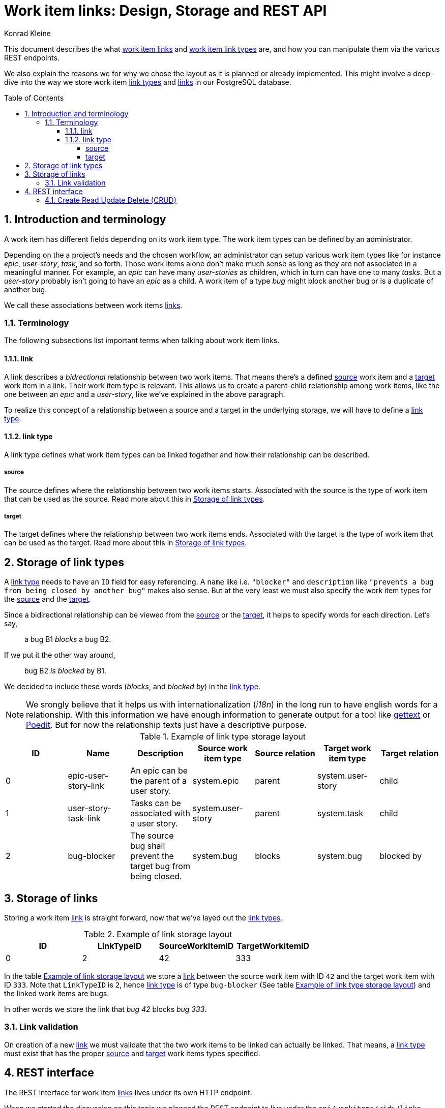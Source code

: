 = Work item links: Design, Storage and REST API
:author: Konrad Kleine
:toc:
:toc-placement!:
:toc-title:Table of Contents
:toclevels: 4
:sectnums:
:experimental:

This document describes the what <<link,work item links>> and <<link-types,work
item link types>> are, and how you can manipulate them via the various REST
endpoints.

We also explain the reasons we for why we chose the layout as it is planned or
already implemented. This might involve a deep-dive into the way we store work
item <<link-typs,link types>> and <<link,links>> in our PostgreSQL database.

toc::[]

[[introduction]]
== Introduction and terminology

A work item has different fields depending on its work item type. The work item
types can be defined by an administrator.

Depending on the a project's needs and the chosen workflow, an administrator can
setup various work item types like for instance _epic_, _user-story_, _task_,
and so forth. Those work items alone don't make much sense as long as they are
not associated in a meaningful manner. For example, an _epic_ can have many
_user-stories_ as children, which in turn can have one to many _tasks_. But a
_user-story_ probably isn't going to have an _epic_ as a child. A work item of a
type _bug_ might block another bug or is a duplicate of another bug.

We call these associations between work items <<link,links>>.

[[terminology]]
=== Terminology

The following subsections list important terms when talking about work
item links. 

[[link]]
==== link
A link describes a _bidrectional_ relationship between two work items. That
means there's a defined <<source,source>> work item and a <<target,target>> work
item in a link. Their work item type is relevant. This allows us to create a
parent-child relationship among work items, like the one between an _epic_ and a
_user-story_, like we've explained in the above paragraph.

To realize this concept of a relationship between a source and a target in the
underlying storage, we will have to define a <<link-type,link type>>.

[[link-type]]
==== link type
A link type defines what work item types can be linked together and how their
relationship can be described.

[[source]]
===== source
The source defines where the relationship between two work items starts.
Associated with the source is the type of work item that can be used as the
source. Read more about this in <<storage-of-link-types>>.


[[target]]
===== target
The target defines where the relationship between two work items ends.
Associated with the target is the type of work item that can be used as the
target. Read more about this in <<storage-of-link-types>>.

[[storage-of-link-types]]
== Storage of link types

A <<link-type,link type>> needs to have an `ID` field for easy referencing. A
`name` like i.e. `"blocker"` and `description` like `"prevents a bug from being
closed by another bug"` makes also sense. But at the very least we must also
specify the work item types for the <<source,source>> and the <<target,target>>.

Since a bidirectional relationship can be viewed from the <<source,source>> or
the <<target,target>>, it helps to specify words for each direction. Let's say,

> a bug B1 _blocks_ a bug B2.

If we put it the other way around,

> bug B2 _is blocked_ by B1.

We decided to include these words (_blocks_, and _blocked by_) in the
<<link-type,link type>>.

NOTE: We srongly believe that it helps us with internationalization (_i18n_) in
the long run to have english words for a relationship. With this information we
have enough information to generate output for a tool like
link:https://en.wikipedia.org/wiki/Gettext[gettext] or
link:https://poedit.net/[Poedit]. But for now the relationship texts just have a
descriptive purpose.

[[example-link-type-storage-layout]]
.Example of link type storage layout
|===
| ID| Name | Description | Source work item type | Source relation | Target work item type | Target relation

|0
| epic-user-story-link 
|An epic can be the parent of a user story.
|system.epic
|parent
|system.user-story
|child

|1
| user-story-task-link 
|Tasks can be associated with a user story.
|system.user-story
|parent
|system.task
|child

|2
| bug-blocker 
|The source bug shall prevent the target bug from being closed.
|system.bug
|blocks
|system.bug
|blocked by
|===

[[storage-of-links]]
== Storage of links

Storing a work item <<link,link>> is straight forward, now that we've layed out the <<link-type,link types>>.

[[example-link-storage-layout]]
.Example of link storage layout
|===
| ID| LinkTypeID | SourceWorkItemID | TargetWorkItemID

|0
|2
|42
|333
|===

In the table <<example-link-storage-layout>> we store a <<link,link>> between
the source work item with ID `42` and the target work item with ID `333`. Note
that `LinkTypeID` is `2`, hence <<link-type,link type>> is of type `bug-blocker`
(See table <<example-link-type-storage-layout>>) and the linked work items are
bugs.

In other words we store the link that _bug 42_ blocks _bug 333_.

[[link-validation]]
=== Link validation

On creation of a new <<link>> we must validate that the two work items to be
linked can actually be linked. That means, a <<link-type,link type>> must exist
that has the proper <<source>> and <<target>> work items types specified.

[[rest-interface]]
== REST interface

The REST interface for work item <<link,links>> lives under its own HTTP endpoint.

When we started the discussion on this topic we planned the REST endpoint to
live under the `api/workitems/<id>/links` endpoint. At first sight, it might make
sense to have `api/workitems/42/links` to query all <<link,links>> for the work
item with ID `42`. But on second thought, this endpoint schema doesn't allow you
to formulate a query for all blocked bugs because you always have a to have a
work item ID inside of the URL.

When we decided if <<link,links>> shall live under the REST endpoint `api/links`
or `api/workitems/links`, the latter endpoint made more sense at first because
it underlines that a <<link,link>> is meant for work items. But the downside is
that we cannot have a work item with an ID called `links` because that would be
addressed with `api/workitems/links`.

Hence, we went with the *`api/links`* and *`api/linktypes`* endpoints.

NOTE: We may implement a convenience endpoint eventually that looks like
`api/workitems/<id>/links` but it will not be the default way of dealing with
links for the work item with ID `<id>`.

[[crud]]
=== Create Read Update Delete (CRUD)

This section deals with the specific endpoints for manipulating work item
<<link-type,link types>> and work item <<link,links>>.

The table <<crud-matrix>> gives an overview of all the available actions and
their appropriate calls to endpoints. 

[[crud-matrix]]
.CRUD matrix
[cols="d,d,m,m"]
|===
|Resource |Action |Method |Endpoint

// Link types

|<<link-type,link type>>
|Create
|POST
|api/linktypes

|<<link-type,link type>>
|Fetch single
|GET
|api/linktypes/<linktypeid>

|<<link-type,link type>>
|Fetch all
|GET
|api/linktypes

|<<link-type,link type>>
|Update
|PUT
|api/linktypes/<linktypeid>

|<<link-type,link type>>
|Test for existence
|HEAD
|api/linktypes/<linktypeid>

// Links

|<<link>>
|Create
|POST
|api/links

|<<link>>
|Fetch single
|GET
|api/link/<linkid>

|<<link>>
|Fetch all
|GET
|api/link

|<<link>>
|Update
|PUT
|api/link/<linkid>

|<<link>>
|Test for existence
|HEAD
|api/link/<linkid>
|===
----

... More to come here in detail ...

[[fetch-all-link-types-response]]
.Fetch all link types response
[source,json]
----
200 OK
Content-type: application/vnd.linktypes+json, application/json, text, plain

[{
    "id": "1",
    "name": "user-story-task-link", 
    "desc": "Tasks can be associated with a user story.",
    "src_wit": "system.user-story",
    "src_rel": "parent",
    "tgt_wit": "system.task",
    "tgt_rel": "child"
},
{
    "id": "2",
    "name": "bug-blocker", 
    "desc": "The source bug shall prevent the target bug from being closed.",
    "src_wit": "system.bug",
    "src_rel": "blocks",
    "tgt_wit": "system.bug",
    "tgt_rel": "blocked by"
}]
----


[[create-link]]
==== Create link 

[[open-questions]]
== Open questions

. Do we want to have <<link-type,link types>> per installation of the system or per project? 
